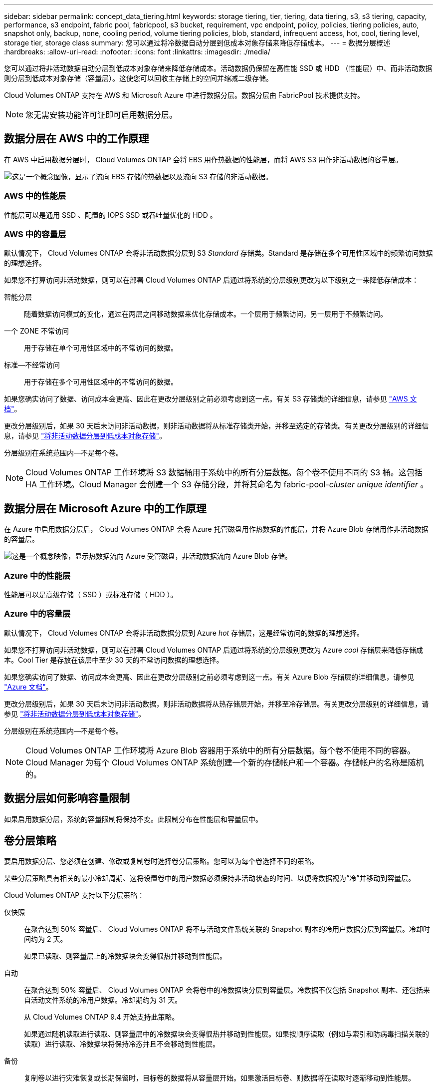 ---
sidebar: sidebar 
permalink: concept_data_tiering.html 
keywords: storage tiering, tier, tiering, data tiering, s3, s3 tiering, capacity, performance, s3 endpoint, fabric pool, fabricpool, s3 bucket, requirement, vpc endpoint, policy, policies, tiering policies, auto, snapshot only, backup, none, cooling period, volume tiering policies, blob, standard, infrequent access, hot, cool, tiering level, storage tier, storage class 
summary: 您可以通过将冷数据自动分层到低成本对象存储来降低存储成本。 
---
= 数据分层概述
:hardbreaks:
:allow-uri-read: 
:nofooter: 
:icons: font
:linkattrs: 
:imagesdir: ./media/


[role="lead"]
您可以通过将非活动数据自动分层到低成本对象存储来降低存储成本。活动数据仍保留在高性能 SSD 或 HDD （性能层）中、而非活动数据则分层到低成本对象存储（容量层）。这使您可以回收主存储上的空间并缩减二级存储。

Cloud Volumes ONTAP 支持在 AWS 和 Microsoft Azure 中进行数据分层。数据分层由 FabricPool 技术提供支持。


NOTE: 您无需安装功能许可证即可启用数据分层。



== 数据分层在 AWS 中的工作原理

在 AWS 中启用数据分层时， Cloud Volumes ONTAP 会将 EBS 用作热数据的性能层，而将 AWS S3 用作非活动数据的容量层。

image:diagram_storage_tiering.png["这是一个概念图像，显示了流向 EBS 存储的热数据以及流向 S3 存储的非活动数据。"]



=== AWS 中的性能层

性能层可以是通用 SSD 、配置的 IOPS SSD 或吞吐量优化的 HDD 。



=== AWS 中的容量层

默认情况下， Cloud Volumes ONTAP 会将非活动数据分层到 S3 _Standard_ 存储类。Standard 是存储在多个可用性区域中的频繁访问数据的理想选择。

如果您不打算访问非活动数据，则可以在部署 Cloud Volumes ONTAP 后通过将系统的分层级别更改为以下级别之一来降低存储成本：

智能分层:: 随着数据访问模式的变化，通过在两层之间移动数据来优化存储成本。一个层用于频繁访问，另一层用于不频繁访问。
一个 ZONE 不常访问:: 用于存储在单个可用性区域中的不常访问的数据。
标准—不经常访问:: 用于存储在多个可用性区域中的不常访问的数据。


如果您确实访问了数据、访问成本会更高、因此在更改分层级别之前必须考虑到这一点。有关 S3 存储类的详细信息，请参见 https://aws.amazon.com/s3/storage-classes["AWS 文档"^]。

更改分层级别后，如果 30 天后未访问非活动数据，则非活动数据将从标准存储类开始，并移至选定的存储类。有关更改分层级别的详细信息，请参见 link:task_tiering.html["将非活动数据分层到低成本对象存储"]。

分层级别在系统范围内—不是每个卷。


NOTE: Cloud Volumes ONTAP 工作环境将 S3 数据桶用于系统中的所有分层数据。每个卷不使用不同的 S3 桶。这包括 HA 工作环境。Cloud Manager 会创建一个 S3 存储分段，并将其命名为 fabric-pool-_cluster unique identifier_ 。



== 数据分层在 Microsoft Azure 中的工作原理

在 Azure 中启用数据分层后， Cloud Volumes ONTAP 会将 Azure 托管磁盘用作热数据的性能层，并将 Azure Blob 存储用作非活动数据的容量层。

image:diagram_storage_tiering_azure.png["这是一个概念映像，显示热数据流向 Azure 受管磁盘，非活动数据流向 Azure Blob 存储。"]



=== Azure 中的性能层

性能层可以是高级存储（ SSD ）或标准存储（ HDD ）。



=== Azure 中的容量层

默认情况下， Cloud Volumes ONTAP 会将非活动数据分层到 Azure _hot_ 存储层，这是经常访问的数据的理想选择。

如果您不打算访问非活动数据，则可以在部署 Cloud Volumes ONTAP 后通过将系统的分层级别更改为 Azure _cool_ 存储层来降低存储成本。Cool Tier 是存放在该层中至少 30 天的不常访问数据的理想选择。

如果您确实访问了数据、访问成本会更高、因此在更改分层级别之前必须考虑到这一点。有关 Azure Blob 存储层的详细信息，请参见 https://docs.microsoft.com/en-us/azure/storage/blobs/storage-blob-storage-tiers["Azure 文档"^]。

更改分层级别后，如果 30 天后未访问非活动数据，则非活动数据将从热存储层开始，并移至冷存储层。有关更改分层级别的详细信息，请参见 link:task_tiering.html["将非活动数据分层到低成本对象存储"]。

分层级别在系统范围内—不是每个卷。


NOTE: Cloud Volumes ONTAP 工作环境将 Azure Blob 容器用于系统中的所有分层数据。每个卷不使用不同的容器。Cloud Manager 为每个 Cloud Volumes ONTAP 系统创建一个新的存储帐户和一个容器。存储帐户的名称是随机的。



== 数据分层如何影响容量限制

如果启用数据分层，系统的容量限制将保持不变。此限制分布在性能层和容量层中。



== 卷分层策略

要启用数据分层、您必须在创建、修改或复制卷时选择卷分层策略。您可以为每个卷选择不同的策略。

某些分层策略具有相关的最小冷却周期、这将设置卷中的用户数据必须保持非活动状态的时间、以便将数据视为“冷”并移动到容量层。

Cloud Volumes ONTAP 支持以下分层策略：

仅快照:: 在聚合达到 50% 容量后、 Cloud Volumes ONTAP 将不与活动文件系统关联的 Snapshot 副本的冷用户数据分层到容量层。冷却时间约为 2 天。
+
--
如果已读取、则容量层上的冷数据块会变得很热并移动到性能层。

--
自动:: 在聚合达到 50% 容量后、 Cloud Volumes ONTAP 会将卷中的冷数据块分层到容量层。冷数据不仅包括 Snapshot 副本、还包括来自活动文件系统的冷用户数据。冷却期约为 31 天。
+
--
从 Cloud Volumes ONTAP 9.4 开始支持此策略。

如果通过随机读取进行读取、则容量层中的冷数据块会变得很热并移动到性能层。如果按顺序读取（例如与索引和防病毒扫描关联的读取）进行读取、冷数据块将保持冷态并且不会移动到性能层。

--
备份:: 复制卷以进行灾难恢复或长期保留时，目标卷的数据将从容量层开始。如果激活目标卷、则数据将在读取时逐渐移动到性能层。
无:: 将卷的数据保留在性能层中、防止将其移动到容量层。




== 设置数据分层

有关说明以及支持的配置列表，请参见 link:task_tiering.html["将非活动数据分层到低成本对象存储"]。
